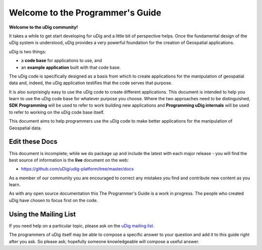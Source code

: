 Welcome to the Programmer's Guide
---------------------------------

**Welcome to the uDig community!**

It takes a while to get start developing for uDig and a little bit of perspective helps. Once the
fundamental design of the uDig system is understood, uDig provides a very powerful foundation for
the creation of Geospatial applications.

uDig is two things:

-  a **code base** for applications to use, and
-  an **example application** built with that code base.

The uDig code is specifically designed as a basis from which to create applications for the
manipulation of geospatial data and, indeed, the uDig application testifies that the code serves
that purpose.

It is also surprisingly easy to use the uDig code to create different applications. This document is
intended to help you learn to use the uDig code base for whatever purpose you choose. Where the two
approaches need to be distinguished, **SDK Programming** will be used to refer to work building new
applications and **Programming uDig internals** will be used to refer to working on the uDig code
base itself.

This document aims to help programmers use the uDig code to make better applications for the
manipulation of Geospatial data.

Edit these Docs
~~~~~~~~~~~~~~~

This document is incomplete; while we do package up and include the latest with each major release -
you will find the best source of information is the **live** document on the web:

* `https://github.com/uDig/udig-platform/tree/master/docs <https://github.com/uDig/udig-platform/tree/master/docs>`_

As a member of our community you are encouraged to correct any mistakes you find and contribute new
content as you learn.

As with any open source documentation this The Programmer's Guide is a work in progress. The people
who created uDig have chosen to focus first on the code.

Using the Mailing List
~~~~~~~~~~~~~~~~~~~~~~

If you need help on a particular topic, please ask on the `uDig mailing list <https://www.locationtech.org/mailman/listinfo/udig-dev>`_.

The programmers of uDig itself may be able to compose a specific answer to your question and add it
to this guide right after you ask. So please ask; hopefully someone knowledgeable will compose a
useful answer.
